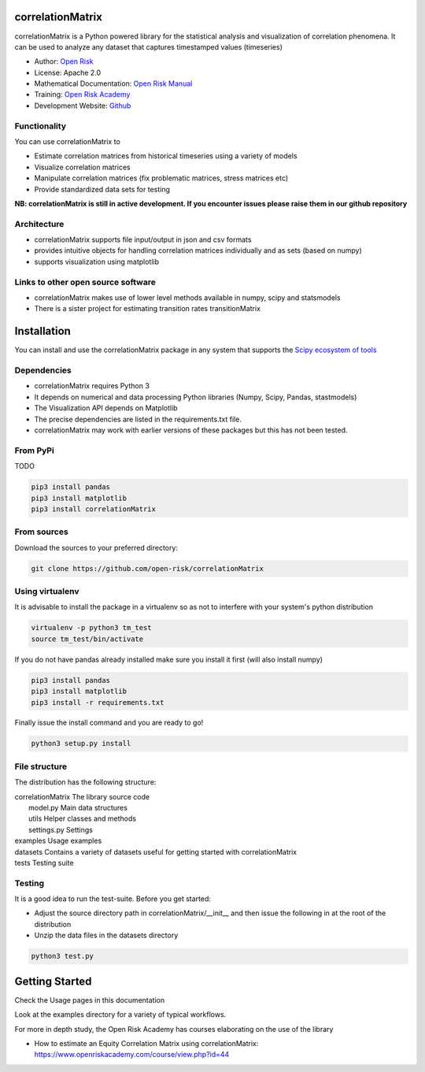 correlationMatrix
=========================

correlationMatrix is a Python powered library for the statistical analysis and visualization of correlation phenomena.
It can be used to analyze any dataset that captures timestamped values (timeseries)

* Author: `Open Risk <http://www.openriskmanagement.com>`_
* License: Apache 2.0
* Mathematical Documentation: `Open Risk Manual <https://www.openriskmanual.org/wiki/Correlation_Matrix>`_
* Training: `Open Risk Academy <https://www.openriskacademy.com/login/index.php>`_
* Development Website: `Github <https://github.com/open-risk/correlationMatrix>`_

Functionality
-------------

You can use correlationMatrix to

- Estimate correlation matrices from historical timeseries using a variety of models
- Visualize correlation matrices
- Manipulate correlation matrices (fix problematic matrices, stress matrices etc)
- Provide standardized data sets for testing

**NB: correlationMatrix is still in active development. If you encounter issues please raise them in our
github repository**

Architecture
------------

* correlationMatrix supports file input/output in json and csv formats
* provides intuitive objects for handling correlation matrices individually and as sets (based on numpy)
* supports visualization using matplotlib

Links to other open source software
-----------------------------------

- correlationMatrix makes use of lower level methods available in numpy, scipy and statsmodels
- There is a sister project for estimating transition rates transitionMatrix

Installation
=======================

You can install and use the correlationMatrix package in any system that supports the `Scipy ecosystem of tools <https://scipy.org/install.html>`_

Dependencies
-----------------

- correlationMatrix requires Python 3
- It depends on numerical and data processing Python libraries (Numpy, Scipy, Pandas, stastmodels)
- The Visualization API depends on Matplotlib
- The precise dependencies are listed in the requirements.txt file.
- correlationMatrix may work with earlier versions of these packages but this has not been tested.

From PyPi
-------------

TODO

.. code:: bash

    pip3 install pandas
    pip3 install matplotlib
    pip3 install correlationMatrix

From sources
-------------

Download the sources to your preferred directory:

.. code:: bash

    git clone https://github.com/open-risk/correlationMatrix


Using virtualenv
----------------

It is advisable to install the package in a virtualenv so as not to interfere with your system's python distribution

.. code:: bash

    virtualenv -p python3 tm_test
    source tm_test/bin/activate

If you do not have pandas already installed make sure you install it first (will also install numpy)

.. code:: bash

    pip3 install pandas
    pip3 install matplotlib
    pip3 install -r requirements.txt

Finally issue the install command and you are ready to go!

.. code:: bash

    python3 setup.py install

File structure
-----------------
The distribution has the following structure:

| correlationMatrix         The library source code
|    model.py              Main data structures
|    utils                 Helper classes and methods
|    settings.py           Settings
| examples                 Usage examples
| datasets                 Contains a variety of datasets useful for getting started with correlationMatrix
| tests                    Testing suite

Testing
----------------------

It is a good idea to run the test-suite. Before you get started:

- Adjust the source directory path in correlationMatrix/__init__ and then issue the following in at the root of the distribution
- Unzip the data files in the datasets directory

.. code:: bash

    python3 test.py

Getting Started
=======================

Check the Usage pages in this documentation

Look at the examples directory for a variety of typical workflows.

For more in depth study, the Open Risk Academy has courses elaborating on the use of the library

- How to estimate an Equity Correlation Matrix using correlationMatrix: https://www.openriskacademy.com/course/view.php?id=44


